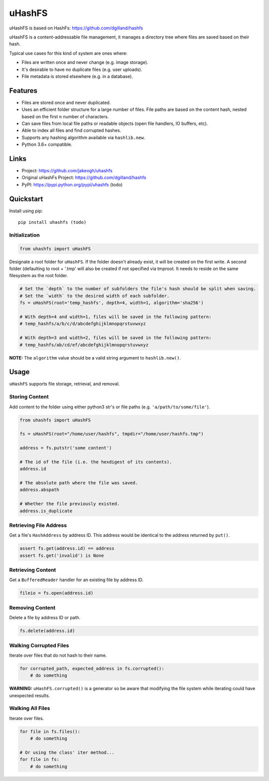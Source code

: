 ******
uHashFS
******

uHashFS is based on HashFs: https://github.com/dgilland/hashfs

uHashFS is a content-addressable file management, it manages a directory tree where files are saved based on their hash.

Typical use cases for this kind of system are ones where:

- Files are written once and never change (e.g. image storage).
- It's desirable to have no duplicate files (e.g. user uploads).
- File metadata is stored elsewhere (e.g. in a database).


Features
========

- Files are stored once and never duplicated.
- Uses an efficient folder structure for a large number of files. File paths are based on the content hash, nested based on the first ``n`` number of characters.
- Can save files from local file paths or readable objects (open file handlers, IO buffers, etc).
- Able to index all files and find corrupted hashes.
- Supports any hashing algorithm available via ``hashlib.new``.
- Python 3.6+ compatible.


Links
=====

- Project: https://github.com/jakeogh/uhashfs
- Original uHashFs Project: https://github.com/dgilland/hashfs
- PyPI: https://pypi.python.org/pypi/uhashfs (todo)


Quickstart
==========

Install using pip:

::

    pip install uhashfs (todo)


Initialization
--------------

.. code-block:: python

    from uhashfs import uHashFS


Designate a root folder for ``uHashFS``. If the folder doesn't already exist, it will be created on the first write.
A second folder (defaulting to root + '.tmp' will also be created if not specified via tmproot. It needs to reside
on the same filesystem as the root folder.

.. code-block:: python

    # Set the `depth` to the number of subfolders the file's hash should be split when saving.
    # Set the `width` to the desired width of each subfolder.
    fs = uHashFS(root='temp_hashfs', depth=4, width=1, algorithm='sha256')

    # With depth=4 and width=1, files will be saved in the following pattern:
    # temp_hashfs/a/b/c/d/abcdefghijklmnopqrstuvwxyz

    # With depth=3 and width=2, files will be saved in the following pattern:
    # temp_hashfs/ab/cd/ef/abcdefghijklmnopqrstuvwxyz


**NOTE:** The ``algorithm`` value should be a valid string argument to ``hashlib.new()``.


Usage
===========

``uHashFS`` supports file storage, retrieval, and removal.


Storing Content
---------------

Add content to the folder using either python3 str's or file paths (e.g. ``'a/path/to/some/file'``).


.. code-block:: python

   from uhashfs import uHashFS

   fs = uHashFS(root="/home/user/hashfs", tmpdir="/home/user/hashfs.tmp")

   address = fs.putstr('some content')

   # The id of the file (i.e. the hexdigest of its contents).
   address.id

   # The absolute path where the file was saved.
   address.abspath

   # Whether the file previously existed.
   address.is_duplicate


Retrieving File Address
-----------------------

Get a file's ``HashAddress`` by address ID. This address would be identical to the address returned by ``put()``.

.. code-block:: python

    assert fs.get(address.id) == address
    assert fs.get('invalid') is None


Retrieving Content
------------------

Get a ``BufferedReader`` handler for an existing file by address ID.

.. code-block:: python

    fileio = fs.open(address.id)


Removing Content
----------------

Delete a file by address ID or path.

.. code-block:: python

    fs.delete(address.id)


Walking Corrupted Files
-----------------------

Iterate over files that do not hash to their name.

.. code-block:: python

    for corrupted_path, expected_address in fs.corrupted():
        # do something


**WARNING:** ``uHashFS.corrupted()`` is a generator so be aware that modifying the file system while iterating could have unexpected results.


Walking All Files
-----------------

Iterate over files.

.. code-block:: python

    for file in fs.files():
        # do something

    # Or using the class' iter method...
    for file in fs:
        # do something

